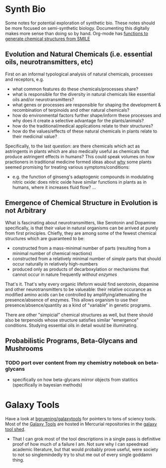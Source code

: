 * Synth Bio

Some notes for potential exploration of synthetic bio. These notes should be
more focused on semi-synthetic biology. Documenting this digitally makes more
sense than doing so by hand. Org-mode has [[https://kitchingroup.cheme.cmu.edu/blog/category/orgmode/5/][functions to generate chemical structures from SMILE]]

** Evolution and Natural Chemicals (i.e. essential oils, neurotransmitters, etc)

First on an informal typological analysis of natural chemicals, processes and
receptors, e.g.

+ what common features do these chemicals/processes share?
+ what is responsible for the diversity in natural chemicals like essential oils
  and/or neurotransmitters?
+ what genes or processes are responsible for shaping the development &
  recombination of terpinoids and other natural chemicals?
+ how do environmental factors further shape/inform these processes and why does it create a selective advantage for the plants/animals?
+ how do the traditional/medical applications relate to their structures?
+ how do the values/effects of these natural chemicals in plants relate to their medicinal value?

Specifically, to the last question: are there chemicals which act as astringents
in plants which are also medically useful as chemicals that produce astringent
effects in humans? This could speak volumes on how practioners in traditional
medicine formed ideas about _why_ some plants seemed promising for treating
various symptoms/conditions:

+ e.g. the function of ginseng's adaptogenic compounds in modulating nitric
  oxide: does nitric oxide have similar functions in plants as in humans, where
  it increases fluid flow? ...

** Emergence of Chemical Structure in Evolution is not Arbitrary

What is fascinating about neurotransmitters, like Serotonin and Dopamine
specifically, is that their value in natural organisms can be arrived at purely
from first principles. Chiefly, they are among some of the fewest chemical structures which are guaranteed to be:

+ constructed from a mass-minimal number of parts (resulting from a minimal number of chemical reactions)
+ constructed from a relatively minimal number of /simple/ parts that should occur naturally in relatively high-numbers
+ produced only as products of decarboxylation or mechanisms that cannot occur in nature frequently /without enzymes/

That's it. That's why every organic lifeform would find serotonin, dopamine and other neurotransmitters to be valueable: their relative occurance as modified amino acids can be controlled by amplifying/attenuating the presence/absence of enzymes. This allows organism to use their presence/absence/quantity as a kind of "variable" in genetic programs.

There are other "simpicial" chemical structures as well, but there should also
be terpenoids whose structure satisfies similar "emergence" conditions. Studying
essential oils in detail would be illuminating.

** Probabilistic Programs, Beta-Glycans and Mushrooms

*** TODO port over content from my chemistry notebook on beta-glycans
+ specifically on how beta-glycans mirror objects from statitics (specifically
  in bayesian methods)

* Galaxy Tools

Have a look at [[https://github.com/bgruening/galaxytools][bgruening/galaxytools]] for pointers to tons of sciency tools. Most of the [[https://galaxyproject.org/][Galaxy Tools]] are hosted in Mercurial repositories in the [[https://toolshed.g2.bx.psu.edu/][galaxy tool shed]].

+ That I can grok most of the tool descriptions in a single pass is definitive proof of how much of a failure I am. Not sure why I can speedread academic literature, but that would probably prove useful, were society to not so singlemindedly try to shut me out of every single goddamn thing.
